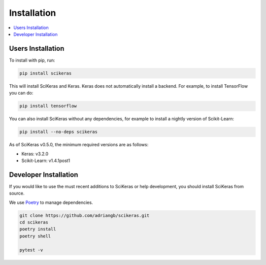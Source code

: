 ============
Installation
============

.. contents::
   :local:


Users Installation
~~~~~~~~~~~~~~~~~~

To install with pip, run:

.. code:: bash

    pip install scikeras

This will install SciKeras and Keras.
Keras does not automatically install a backend.
For example, to install TensorFlow you can do:

.. code:: bash

    pip install tensorflow

You can also install SciKeras without any dependencies, for example to install a nightly version of Scikit-Learn:

.. code:: bash

    pip install --no-deps scikeras

As of SciKeras v0.5.0, the minimum required versions are as follows:

- Keras: v3.2.0
- Scikit-Learn: v1.4.1post1

Developer Installation
~~~~~~~~~~~~~~~~~~~~~~

If you would like to use the must recent additions to SciKeras or
help development, you should install SciKeras from source.

We use Poetry_ to manage dependencies.

.. code:: bash

    git clone https://github.com/adriangb/scikeras.git
    cd scikeras
    poetry install
    poetry shell

    pytest -v


.. _Poetry: https://python-poetry.org/
